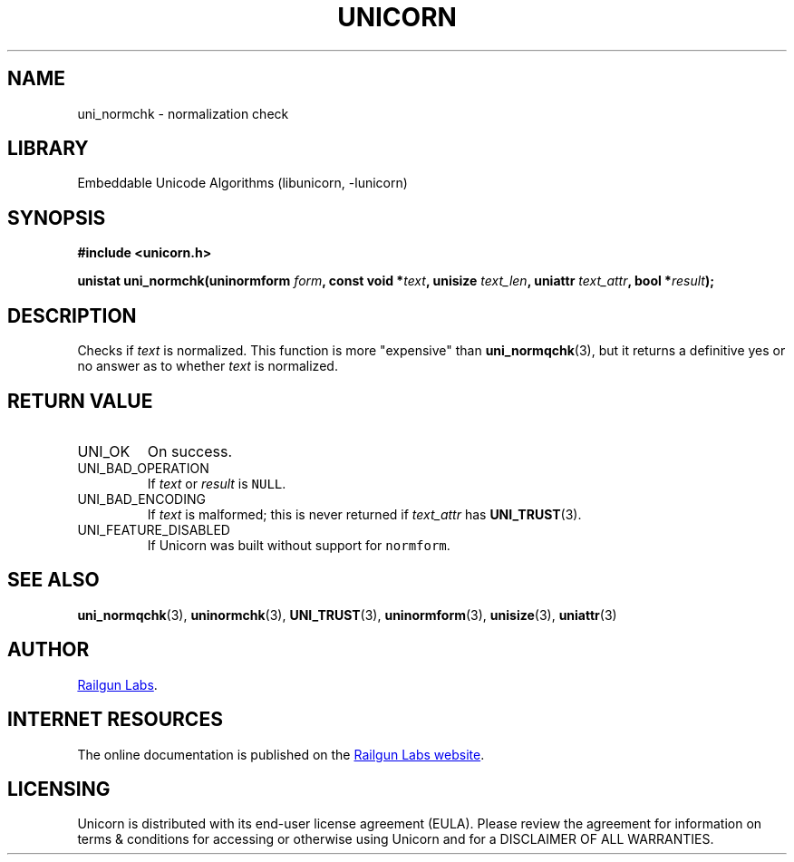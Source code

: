 .TH "UNICORN" "3" "May 21st 2025" "Unicorn 1.0.6"
.SH NAME
uni_normchk \- normalization check
.SH LIBRARY
Embeddable Unicode Algorithms (libunicorn, -lunicorn)
.SH SYNOPSIS
.nf
.B #include <unicorn.h>
.PP
.BI "unistat uni_normchk(uninormform " form ", const void *" text ", unisize " text_len ", uniattr " text_attr ", bool *" result ");"
.fi
.SH DESCRIPTION
Checks if \f[I]text\f[R] is normalized.
This function is more "expensive" than \f[B]uni_normqchk\f[R](3), but it returns a definitive yes or no answer as to whether \f[I]text\f[R] is normalized.
.SH RETURN VALUE
.TP
UNI_OK
On success.
.TP
UNI_BAD_OPERATION
If \f[I]text\f[R] or \f[I]result\f[R] is \f[C]NULL\f[R].
.TP
UNI_BAD_ENCODING
If \f[I]text\f[R] is malformed; this is never returned if \f[I]text_attr\f[R] has \f[B]UNI_TRUST\f[R](3).
.TP
UNI_FEATURE_DISABLED
If Unicorn was built without support for \f[C]normform\f[R].
.SH SEE ALSO
.BR uni_normqchk (3),
.BR uninormchk (3),
.BR UNI_TRUST (3),
.BR uninormform (3),
.BR unisize (3),
.BR uniattr (3)
.SH AUTHOR
.UR https://railgunlabs.com
Railgun Labs
.UE .
.SH INTERNET RESOURCES
The online documentation is published on the
.UR https://railgunlabs.com/unicorn
Railgun Labs website
.UE .
.SH LICENSING
Unicorn is distributed with its end-user license agreement (EULA).
Please review the agreement for information on terms & conditions for accessing or otherwise using Unicorn and for a DISCLAIMER OF ALL WARRANTIES.
